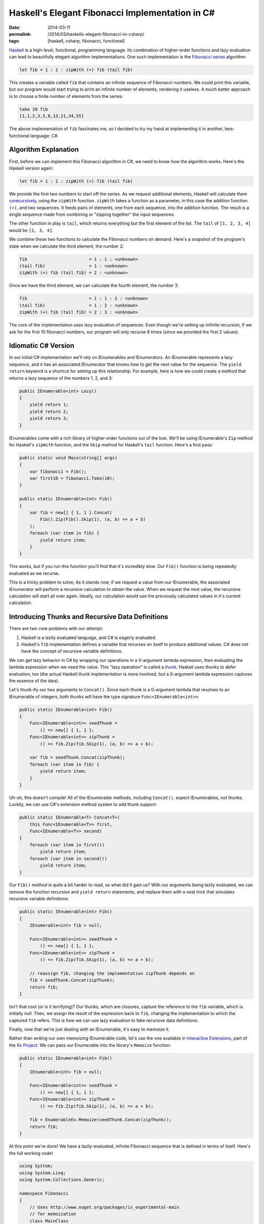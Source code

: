 Haskell's Elegant Fibonacci Implementation in C#
################################################

:date: 2014-03-11
:permalink: /2014/03/haskells-elegant-fibonacci-in-csharp/
:tags: [haskell, csharp, fibonacci, functional]

Haskell_ is a high-level, functional, programming language. Its combination of higher-order functions and lazy evaluation can lead to beautifully elegant algorithm implementations. One such implementation is the `Fibonacci series`_ algorithm:

.. code-block:: haskell

    let fib = 1 : 1 : zipWith (+) fib (tail fib)

This creates a variable called ``fib`` that contains an infinite sequence of Fibonacci numbers. We could print this variable, but our program would start trying to print an infinite number of elements,  rendering it useless. A much better approach is to choose a finite number of elements from the series:

.. code-block:: haskell

    take 10 fib
    [1,1,2,3,5,8,13,21,34,55]

The above implementation of ``fib`` fascinates me, so I decided to try my hand at implementing it in another, less-functional language: C#.

Algorithm Explanation
=====================

First, before we can implement this Fibonacci algorithm in C#, we need to know how the algorithm works. Here's the Haskell version again:

.. code-block:: haskell

    let fib = 1 : 1 : zipWith (+) fib (tail fib)

We provide the first two numbers to start off the series. As we request additional elements, Haskell will calculate them corecursively_, using the ``zipWith`` function. ``zipWith`` takes a function as a parameter, in this case the addition function ``(+)``, and two sequences. It feeds pairs of elements, one from each sequence, into the addition function. The result is a single sequence made from combining or "zipping together" the input sequences.

The other function in play is ``tail``, which returns everything but the first element of the list. The ``tail`` of ``[1, 2, 3, 4]`` would be ``[2, 3, 4]``.

We combine these two functions to calculate the Fibonacci numbers on demand. Here's a snapshot of the program's state when we calculate the third element, the number 2:

.. code-block:: haskell

    fib                        = 1 : 1 : <unknown>
    (tail fib)                 = 1 : <unknown>
    zipWith (+) fib (tail fib) = 2 : <unknown>

Once we have the third element, we can calculate the fourth element, the number 3:

.. code-block:: haskell

    fib                        = 1 : 1 : 2 : <unknown>
    (tail fib)                 = 1 : 2 : <unknown>
    zipWith (+) fib (tail fib) = 2 : 3 : <unknown>

The core of the implementation uses lazy evaluation of sequences. Even though we're setting up infinite recursion, if we ask for the first 10 fibonacci numbers, our program will only recurse 8 times (since we provided the first 2 values).

Idiomatic C# Version
================================

In our initial C# implementation we'll rely on IEnumerables and IEnumerators. An IEnumerable represents a lazy sequence, and it has an associated IEnumerator that knows how to get the next value for the sequence. The ``yield return`` keyword is a shortcut for setting up this relationship. For example, here is how we could create a method that returns a lazy sequence of the numbers 1, 2, and 3:

.. code-block:: csharp

    public IEnumerable<int> Lazy()
    {
        yield return 1;
        yield return 2;
        yield return 3;
    }


IEnumerables come with a rich library of higher-order functions out of the box. We'll be using IEnumerable's ``Zip`` method for Haskell's ``zipWith`` function, and the ``Skip`` method for Haskell's ``tail`` function. Here's a first pass:

.. code-block:: csharp

    public static void Main(string[] args)
    {
        var fibonacci = Fib();
        var first10 = fibonacci.Take(10);
    }

    public static IEnumerable<int> Fib()
    {
        var fib = new[] { 1, 1 }.Concat(
            Fib().Zip(Fib().Skip(1), (a, b) => a + b)
        );
        foreach (var item in fib) {
            yield return item;
        }
    }

This works, but if you run this function you'll find that it's incredibly slow. Our ``Fib()`` function is being repeatedly evaluated as we recurse.

This is a tricky problem to solve; As it stands now, if we request a value from our IEnumerable, the associated IEnumerator will perform a recursive calculation to obtain the value. When we request the next value, the recursive calculation will start all over again. Ideally, our calculation would use the previously calculated values in it's current calculation.

Introducing Thunks and Recursive Data Definitions
=================================================

There are two core problems with our attempt:

#. Haskell is a lazily evaluated language, and C# is eagerly evaluated. 
#. Haskell's ``fib`` implementation defines a variable that recurses on itself to produce additional values. C# does not have the concept of recursive variable definitions.
   
We can get lazy behavior in C# by wrapping our operations in a 0-argument lambda expression, then evaluating the lambda expression when we need the value. This "lazy operation" is called a thunk_. Haskell uses thunks to defer evaluation, too (the actual Haskell thunk implementation is more involved, but a 0-argument lambda expression captures the essence of the idea).

Let's thunk-ify our two arguments to ``Concat()``. Since each thunk is a 0-argument lambda that resolves to an IEnumerable of integers, both thunks will have the type signature ``Func<IEnumerable<int>>``.

.. code-block:: csharp

    public static IEnumerable<int> Fib()
    {
        Func<IEnumerable<int>> seedThunk = 
            () => new[] { 1, 1 };
        Func<IEnumerable<int>> zipThunk = 
            () => fib.Zip(fib.Skip(1), (a, b) => a + b);

        var fib = seedThunk.Concat(zipThunk);
        foreach (var item in fib) {
            yield return item;
        }
    }

Uh-oh, this doesn't compile! All of the IEnumerable methods, including ``Concat()``, expect IEnumerables, not thunks. Luckily, we can use C#'s extension method system to add thunk support:

.. code-block:: csharp

    public static IEnumerable<T> Concat<T>(
        this Func<IEnumerable<T>> first, 
        Func<IEnumerable<T>> second)
    {
        foreach (var item in first()) 
            yield return item;
        foreach (var item in second()) 
            yield return item;
    }

Our ``Fib()`` method is quite a bit harder to read, so what did it gain us? With our arguments being lazily evaluated, we can remove the function recursion and ``yield return`` statements, and replace them with a neat trick that simulates recursive variable definitions:

.. code-block:: csharp

    public static IEnumerable<int> Fib()
    {
        IEnumerable<int> fib = null;

        Func<IEnumerable<int>> seedThunk = 
            () => new[] { 1, 1 };
        Func<IEnumerable<int>> zipThunk = 
            () => fib.Zip(fib.Skip(1), (a, b) => a + b);

        // reassign fib, changing the implementation zipThunk depends on
        fib = seedThunk.Concat(zipThunk);
        return fib;
    }

Isn't that cool (or is it terrifying)? Our thunks, which are closures, capture the reference to the ``fib`` variable, which is initially null. Then, we assign the result of the expression back to ``fib``, changing the implementation to which the captured ``fib`` refers. This is how we can use lazy evaluation to fake recursive data definitions.

Finally, now that we're just dealing with an IEnumerable, it's easy to memoize it.

Rather than writing our own memoizing IEnumerable code, let's use the one available in `Interactive Extensions`_, part of the `Rx Project`_. We can pass our Enumerable into the library's ``Memoize`` function: 

.. code-block:: csharp

    public static IEnumerable<int> Fib()
    {
        IEnumerable<int> fib = null;

        Func<IEnumerable<int>> seedThunk = 
            () => new[] { 1, 1 };
        Func<IEnumerable<int>> zipThunk = 
            () => fib.Zip(fib.Skip(1), (a, b) => a + b);

        fib = EnumerableEx.Memoize(seedThunk.Concat(zipThunk));
        return fib;
    }

At this point we're done! We have a lazily-evaluated, infinite Fibonacci sequence that is defined in terms of itself. Here's the full working code! 

.. code-block:: csharp

    using System;
    using System.Linq;
    using System.Collections.Generic;

    namespace Fibonacci
    {
        // Uses http://www.nuget.org/packages/ix_experimental-main
        // for memoization
        class MainClass
        {
            public static void Main(string[] args) 
            {
                IEnumerable<int> fib = null;

                Func<IEnumerable<int>> seedThunk = 
                    () => new[] { 1, 1 };
                Func<IEnumerable<int>> zipThunk = 
                    () => fib.Zip(fib.Skip(1), (a, b) => a + b);

                fib = EnumerableEx.Memoize(seedThunk.Concat(zipThunk));

                var first30 = fib.Take(30);

                Console.WriteLine(String.Join(",", first30));
            }
        }

        public static class LazyExtensions
        {
            public static IEnumerable<T> Concat<T>(
                this Func<IEnumerable<T>> first, 
                Func<IEnumerable<T>> second)
            {
                foreach (var item in first()) 
                    yield return item;
                foreach (var item in second()) 
                    yield return item;
            }
        }
    }

        
.. _Haskell: http://www.haskell.org/haskellwiki/Introduction
.. _Fibonacci series: http://en.wikipedia.org/wiki/Fibonacci_number
.. _thunk: http://www.haskell.org/haskellwiki/Thunk
.. _Rx Project: https://rx.codeplex.com/
.. _Interactive Extensions: http://www.nuget.org/packages/ix_experimental-main
.. _memoization: http://en.wikipedia.org/wiki/Memoization
.. _corecursively: http://en.wikipedia.org/wiki/Corecursion

